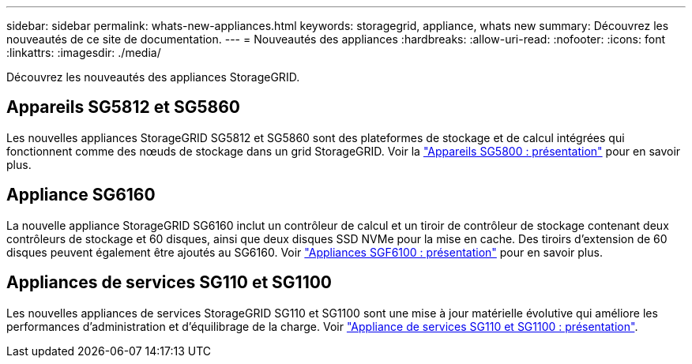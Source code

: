 ---
sidebar: sidebar 
permalink: whats-new-appliances.html 
keywords: storagegrid, appliance, whats new 
summary: Découvrez les nouveautés de ce site de documentation. 
---
= Nouveautés des appliances
:hardbreaks:
:allow-uri-read: 
:nofooter: 
:icons: font
:linkattrs: 
:imagesdir: ./media/


[role="lead"]
Découvrez les nouveautés des appliances StorageGRID.



== Appareils SG5812 et SG5860

Les nouvelles appliances StorageGRID SG5812 et SG5860 sont des plateformes de stockage et de calcul intégrées qui fonctionnent comme des nœuds de stockage dans un grid StorageGRID. Voir la https://docs.netapp.com/us-en/storagegrid-appliances/installconfig/hardware-description-sg5800.html["Appareils SG5800 : présentation"] pour en savoir plus.



== Appliance SG6160

La nouvelle appliance StorageGRID SG6160 inclut un contrôleur de calcul et un tiroir de contrôleur de stockage contenant deux contrôleurs de stockage et 60 disques, ainsi que deux disques SSD NVMe pour la mise en cache. Des tiroirs d'extension de 60 disques peuvent également être ajoutés au SG6160. Voir link:installconfig/hardware-description-sg6100.html["Appliances SGF6100 : présentation"] pour en savoir plus.



== Appliances de services SG110 et SG1100

Les nouvelles appliances de services StorageGRID SG110 et SG1100 sont une mise à jour matérielle évolutive qui améliore les performances d'administration et d'équilibrage de la charge. Voir link:./installconfig/hardware-description-sg110-and-1100.html["Appliance de services SG110 et SG1100 : présentation"].
